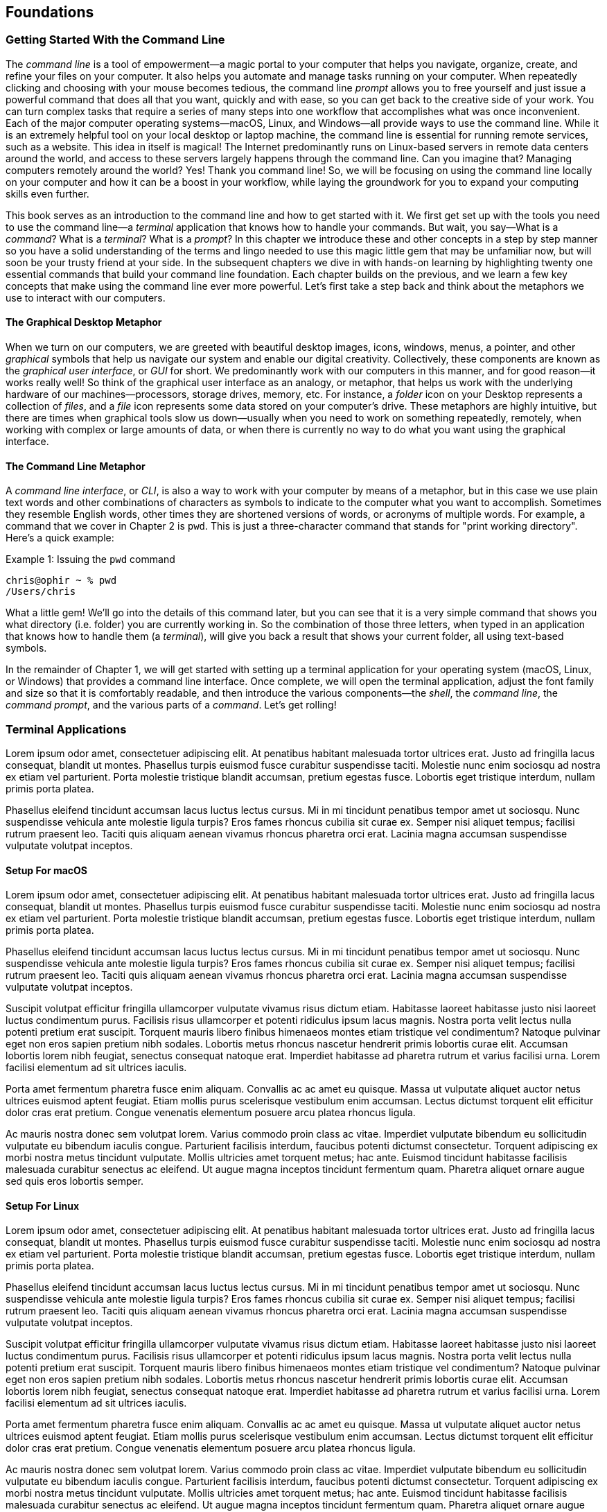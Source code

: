 == Foundations

===  Getting Started With the Command Line

The _command line_ is a tool of empowerment--a magic portal to your computer that helps you navigate, organize, create, and refine your files on your computer.  It also helps you automate and manage tasks running on your computer.  When repeatedly clicking and choosing with your mouse becomes tedious, the command line _prompt_ allows you to free yourself and just issue a powerful command that does all that you want, quickly and with ease, so you can get back to the creative side of your work.  You can turn complex tasks that require a series of many steps into one workflow that accomplishes what was once inconvenient.  Each of the major computer operating systems--macOS, Linux, and Windows--all provide ways to use the command line.  While it is an extremely helpful tool on your local desktop or laptop machine, the command line is essential for running remote services, such as a website.  This idea in itself is magical! The Internet predominantly runs on Linux-based servers in remote data centers around the world, and access to these servers largely happens through the command line.  Can you imagine that? Managing computers remotely around the world? Yes! Thank you command line! So, we will be focusing on using the command line locally on your computer and how it can be a boost in your workflow, while laying the groundwork for you to expand your computing skills even further.

This book serves as an introduction to the command line and how to get started with it.  We first get set up with the tools you need to use the command line--a _terminal_ application that knows how to handle your commands.  But wait, you say--What is a _command_?  What is a _terminal_? What is a _prompt_?  In this chapter we introduce these and other concepts in a step by step manner so you have a solid understanding of the terms and lingo needed to use this magic little gem that may be unfamiliar now, but will soon be your trusty friend at your side. In the subsequent chapters we dive in with hands-on learning by highlighting twenty one essential commands that build your command line foundation.  Each chapter builds on the previous, and we learn a few key concepts that make using the command line ever more powerful.  Let's first take a step back and think about the metaphors we use to interact with our computers.

==== The Graphical Desktop Metaphor

When we turn on our computers, we are greeted with beautiful desktop images, icons, windows, menus, a pointer, and other _graphical_ symbols that help us navigate our system and enable our digital creativity.  Collectively, these components are known as the _graphical user interface_, or _GUI_ for short.  We predominantly work with our computers in this manner, and for good reason--it works really well!  So think of the graphical user interface as an analogy, or metaphor, that helps us work with the underlying hardware of our machines--processors, storage drives, memory, etc. For instance, a _folder_ icon on your Desktop represents a collection of _files_, and a _file_ icon represents some data stored on your computer's drive. These metaphors are highly intuitive, but there are times when graphical tools slow us down--usually when you need to work on something repeatedly, remotely, when working with complex or large amounts of data, or when there is currently no way to do what you want using the graphical interface.

==== The Command Line Metaphor

A _command line interface_, or _CLI_, is also a way to work with your computer by means of a metaphor, but in this case we use plain text words and other combinations of characters as symbols to indicate to the computer what you want to accomplish.  Sometimes they resemble English words, other times they are shortened versions of words, or acronyms of multiple words.  For example, a command that we cover in Chapter 2 is `pwd`.  This is just a three-character command that stands for "print working directory".  Here's a quick example:

.Issuing the `pwd` command
[source, console, caption="Example {counter:listing-counter}: "]
----
chris@ophir ~ % pwd
/Users/chris
----

What a little gem!  We'll go into the details of this command later, but you can see that it is a very simple command that shows you what directory (i.e. folder) you are currently working in.  So the combination of those three letters, when typed in an application that knows how to handle them (a _terminal_), will give you back a result that shows your current folder, all using text-based symbols.

In the remainder of Chapter 1, we will get started with setting up a terminal application for your operating system (macOS, Linux, or Windows) that provides a command line interface.  Once complete, we will open the terminal application, adjust the font family and size so that it is comfortably readable, and then introduce the various components--the _shell_, the _command line_, the _command prompt_, and the various parts of a _command_.  Let's get rolling!

=== Terminal Applications

Lorem ipsum odor amet, consectetuer adipiscing elit. At penatibus habitant malesuada tortor ultrices erat. Justo ad fringilla lacus consequat, blandit ut montes. Phasellus turpis euismod fusce curabitur suspendisse taciti. Molestie nunc enim sociosqu ad nostra ex etiam vel parturient. Porta molestie tristique blandit accumsan, pretium egestas fusce. Lobortis eget tristique interdum, nullam primis porta platea.

Phasellus eleifend tincidunt accumsan lacus luctus lectus cursus. Mi in mi tincidunt penatibus tempor amet ut sociosqu. Nunc suspendisse vehicula ante molestie ligula turpis? Eros fames rhoncus cubilia sit curae ex. Semper nisi aliquet tempus; facilisi rutrum praesent leo. Taciti quis aliquam aenean vivamus rhoncus pharetra orci erat. Lacinia magna accumsan suspendisse vulputate volutpat inceptos.

==== Setup For macOS

Lorem ipsum odor amet, consectetuer adipiscing elit. At penatibus habitant malesuada tortor ultrices erat. Justo ad fringilla lacus consequat, blandit ut montes. Phasellus turpis euismod fusce curabitur suspendisse taciti. Molestie nunc enim sociosqu ad nostra ex etiam vel parturient. Porta molestie tristique blandit accumsan, pretium egestas fusce. Lobortis eget tristique interdum, nullam primis porta platea.

Phasellus eleifend tincidunt accumsan lacus luctus lectus cursus. Mi in mi tincidunt penatibus tempor amet ut sociosqu. Nunc suspendisse vehicula ante molestie ligula turpis? Eros fames rhoncus cubilia sit curae ex. Semper nisi aliquet tempus; facilisi rutrum praesent leo. Taciti quis aliquam aenean vivamus rhoncus pharetra orci erat. Lacinia magna accumsan suspendisse vulputate volutpat inceptos.

Suscipit volutpat efficitur fringilla ullamcorper vulputate vivamus risus dictum etiam. Habitasse laoreet habitasse justo nisi laoreet luctus condimentum purus. Facilisis risus ullamcorper et potenti ridiculus ipsum lacus magnis. Nostra porta velit lectus nulla potenti pretium erat suscipit. Torquent mauris libero finibus himenaeos montes etiam tristique vel condimentum? Natoque pulvinar eget non eros sapien pretium nibh sodales. Lobortis metus rhoncus nascetur hendrerit primis lobortis curae elit. Accumsan lobortis lorem nibh feugiat, senectus consequat natoque erat. Imperdiet habitasse ad pharetra rutrum et varius facilisi urna. Lorem facilisi elementum ad sit ultrices iaculis.

Porta amet fermentum pharetra fusce enim aliquam. Convallis ac ac amet eu quisque. Massa ut vulputate aliquet auctor netus ultrices euismod aptent feugiat. Etiam mollis purus scelerisque vestibulum enim accumsan. Lectus dictumst torquent elit efficitur dolor cras erat pretium. Congue venenatis elementum posuere arcu platea rhoncus ligula.

Ac mauris nostra donec sem volutpat lorem. Varius commodo proin class ac vitae. Imperdiet vulputate bibendum eu sollicitudin vulputate eu bibendum iaculis congue. Parturient facilisis interdum, faucibus potenti dictumst consectetur. Torquent adipiscing ex morbi nostra metus tincidunt vulputate. Mollis ultricies amet torquent metus; hac ante. Euismod tincidunt habitasse facilisis malesuada curabitur senectus ac eleifend. Ut augue magna inceptos tincidunt fermentum quam. Pharetra aliquet ornare augue sed quis eros lobortis semper.

==== Setup For Linux

Lorem ipsum odor amet, consectetuer adipiscing elit. At penatibus habitant malesuada tortor ultrices erat. Justo ad fringilla lacus consequat, blandit ut montes. Phasellus turpis euismod fusce curabitur suspendisse taciti. Molestie nunc enim sociosqu ad nostra ex etiam vel parturient. Porta molestie tristique blandit accumsan, pretium egestas fusce. Lobortis eget tristique interdum, nullam primis porta platea.

Phasellus eleifend tincidunt accumsan lacus luctus lectus cursus. Mi in mi tincidunt penatibus tempor amet ut sociosqu. Nunc suspendisse vehicula ante molestie ligula turpis? Eros fames rhoncus cubilia sit curae ex. Semper nisi aliquet tempus; facilisi rutrum praesent leo. Taciti quis aliquam aenean vivamus rhoncus pharetra orci erat. Lacinia magna accumsan suspendisse vulputate volutpat inceptos.

Suscipit volutpat efficitur fringilla ullamcorper vulputate vivamus risus dictum etiam. Habitasse laoreet habitasse justo nisi laoreet luctus condimentum purus. Facilisis risus ullamcorper et potenti ridiculus ipsum lacus magnis. Nostra porta velit lectus nulla potenti pretium erat suscipit. Torquent mauris libero finibus himenaeos montes etiam tristique vel condimentum? Natoque pulvinar eget non eros sapien pretium nibh sodales. Lobortis metus rhoncus nascetur hendrerit primis lobortis curae elit. Accumsan lobortis lorem nibh feugiat, senectus consequat natoque erat. Imperdiet habitasse ad pharetra rutrum et varius facilisi urna. Lorem facilisi elementum ad sit ultrices iaculis.

Porta amet fermentum pharetra fusce enim aliquam. Convallis ac ac amet eu quisque. Massa ut vulputate aliquet auctor netus ultrices euismod aptent feugiat. Etiam mollis purus scelerisque vestibulum enim accumsan. Lectus dictumst torquent elit efficitur dolor cras erat pretium. Congue venenatis elementum posuere arcu platea rhoncus ligula.

Ac mauris nostra donec sem volutpat lorem. Varius commodo proin class ac vitae. Imperdiet vulputate bibendum eu sollicitudin vulputate eu bibendum iaculis congue. Parturient facilisis interdum, faucibus potenti dictumst consectetur. Torquent adipiscing ex morbi nostra metus tincidunt vulputate. Mollis ultricies amet torquent metus; hac ante. Euismod tincidunt habitasse facilisis malesuada curabitur senectus ac eleifend. Ut augue magna inceptos tincidunt fermentum quam. Pharetra aliquet ornare augue sed quis eros lobortis semper.

==== Setup For Windows

Lorem ipsum odor amet, consectetuer adipiscing elit. At penatibus habitant malesuada tortor ultrices erat. Justo ad fringilla lacus consequat, blandit ut montes. Phasellus turpis euismod fusce curabitur suspendisse taciti. Molestie nunc enim sociosqu ad nostra ex etiam vel parturient. Porta molestie tristique blandit accumsan, pretium egestas fusce. Lobortis eget tristique interdum, nullam primis porta platea.

Phasellus eleifend tincidunt accumsan lacus luctus lectus cursus. Mi in mi tincidunt penatibus tempor amet ut sociosqu. Nunc suspendisse vehicula ante molestie ligula turpis? Eros fames rhoncus cubilia sit curae ex. Semper nisi aliquet tempus; facilisi rutrum praesent leo. Taciti quis aliquam aenean vivamus rhoncus pharetra orci erat. Lacinia magna accumsan suspendisse vulputate volutpat inceptos.

Suscipit volutpat efficitur fringilla ullamcorper vulputate vivamus risus dictum etiam. Habitasse laoreet habitasse justo nisi laoreet luctus condimentum purus. Facilisis risus ullamcorper et potenti ridiculus ipsum lacus magnis. Nostra porta velit lectus nulla potenti pretium erat suscipit. Torquent mauris libero finibus himenaeos montes etiam tristique vel condimentum? Natoque pulvinar eget non eros sapien pretium nibh sodales. Lobortis metus rhoncus nascetur hendrerit primis lobortis curae elit. Accumsan lobortis lorem nibh feugiat, senectus consequat natoque erat. Imperdiet habitasse ad pharetra rutrum et varius facilisi urna. Lorem facilisi elementum ad sit ultrices iaculis.

Porta amet fermentum pharetra fusce enim aliquam. Convallis ac ac amet eu quisque. Massa ut vulputate aliquet auctor netus ultrices euismod aptent feugiat. Etiam mollis purus scelerisque vestibulum enim accumsan. Lectus dictumst torquent elit efficitur dolor cras erat pretium. Congue venenatis elementum posuere arcu platea rhoncus ligula.

Ac mauris nostra donec sem volutpat lorem. Varius commodo proin class ac vitae. Imperdiet vulputate bibendum eu sollicitudin vulputate eu bibendum iaculis congue. Parturient facilisis interdum, faucibus potenti dictumst consectetur. Torquent adipiscing ex morbi nostra metus tincidunt vulputate. Mollis ultricies amet torquent metus; hac ante. Euismod tincidunt habitasse facilisis malesuada curabitur senectus ac eleifend. Ut augue magna inceptos tincidunt fermentum quam. Pharetra aliquet ornare augue sed quis eros lobortis semper.

=== Fonts and Sizing

Lorem ipsum odor amet, consectetuer adipiscing elit. At penatibus habitant malesuada tortor ultrices erat. Justo ad fringilla lacus consequat, blandit ut montes. Phasellus turpis euismod fusce curabitur suspendisse taciti. Molestie nunc enim sociosqu ad nostra ex etiam vel parturient. Porta molestie tristique blandit accumsan, pretium egestas fusce. Lobortis eget tristique interdum, nullam primis porta platea.

Phasellus eleifend tincidunt accumsan lacus luctus lectus cursus. Mi in mi tincidunt penatibus tempor amet ut sociosqu. Nunc suspendisse vehicula ante molestie ligula turpis? Eros fames rhoncus cubilia sit curae ex. Semper nisi aliquet tempus; facilisi rutrum praesent leo. Taciti quis aliquam aenean vivamus rhoncus pharetra orci erat. Lacinia magna accumsan suspendisse vulputate volutpat inceptos.

Suscipit volutpat efficitur fringilla ullamcorper vulputate vivamus risus dictum etiam. Habitasse laoreet habitasse justo nisi laoreet luctus condimentum purus. Facilisis risus ullamcorper et potenti ridiculus ipsum lacus magnis. Nostra porta velit lectus nulla potenti pretium erat suscipit. Torquent mauris libero finibus himenaeos montes etiam tristique vel condimentum? Natoque pulvinar eget non eros sapien pretium nibh sodales. Lobortis metus rhoncus nascetur hendrerit primis lobortis curae elit. Accumsan lobortis lorem nibh feugiat, senectus consequat natoque erat. Imperdiet habitasse ad pharetra rutrum et varius facilisi urna. Lorem facilisi elementum ad sit ultrices iaculis.

Porta amet fermentum pharetra fusce enim aliquam. Convallis ac ac amet eu quisque. Massa ut vulputate aliquet auctor netus ultrices euismod aptent feugiat. Etiam mollis purus scelerisque vestibulum enim accumsan. Lectus dictumst torquent elit efficitur dolor cras erat pretium. Congue venenatis elementum posuere arcu platea rhoncus ligula.

Ac mauris nostra donec sem volutpat lorem. Varius commodo proin class ac vitae. Imperdiet vulputate bibendum eu sollicitudin vulputate eu bibendum iaculis congue. Parturient facilisis interdum, faucibus potenti dictumst consectetur. Torquent adipiscing ex morbi nostra metus tincidunt vulputate. Mollis ultricies amet torquent metus; hac ante. Euismod tincidunt habitasse facilisis malesuada curabitur senectus ac eleifend. Ut augue magna inceptos tincidunt fermentum quam. Pharetra aliquet ornare augue sed quis eros lobortis semper.

=== The Shell

Lorem ipsum odor amet, consectetuer adipiscing elit. At penatibus habitant malesuada tortor ultrices erat. Justo ad fringilla lacus consequat, blandit ut montes. Phasellus turpis euismod fusce curabitur suspendisse taciti. Molestie nunc enim sociosqu ad nostra ex etiam vel parturient. Porta molestie tristique blandit accumsan, pretium egestas fusce. Lobortis eget tristique interdum, nullam primis porta platea.

Phasellus eleifend tincidunt accumsan lacus luctus lectus cursus. Mi in mi tincidunt penatibus tempor amet ut sociosqu. Nunc suspendisse vehicula ante molestie ligula turpis? Eros fames rhoncus cubilia sit curae ex. Semper nisi aliquet tempus; facilisi rutrum praesent leo. Taciti quis aliquam aenean vivamus rhoncus pharetra orci erat. Lacinia magna accumsan suspendisse vulputate volutpat inceptos.

Suscipit volutpat efficitur fringilla ullamcorper vulputate vivamus risus dictum etiam. Habitasse laoreet habitasse justo nisi laoreet luctus condimentum purus. Facilisis risus ullamcorper et potenti ridiculus ipsum lacus magnis. Nostra porta velit lectus nulla potenti pretium erat suscipit. Torquent mauris libero finibus himenaeos montes etiam tristique vel condimentum? Natoque pulvinar eget non eros sapien pretium nibh sodales. Lobortis metus rhoncus nascetur hendrerit primis lobortis curae elit. Accumsan lobortis lorem nibh feugiat, senectus consequat natoque erat. Imperdiet habitasse ad pharetra rutrum et varius facilisi urna. Lorem facilisi elementum ad sit ultrices iaculis.

Porta amet fermentum pharetra fusce enim aliquam. Convallis ac ac amet eu quisque. Massa ut vulputate aliquet auctor netus ultrices euismod aptent feugiat. Etiam mollis purus scelerisque vestibulum enim accumsan. Lectus dictumst torquent elit efficitur dolor cras erat pretium. Congue venenatis elementum posuere arcu platea rhoncus ligula.

Ac mauris nostra donec sem volutpat lorem. Varius commodo proin class ac vitae. Imperdiet vulputate bibendum eu sollicitudin vulputate eu bibendum iaculis congue. Parturient facilisis interdum, faucibus potenti dictumst consectetur. Torquent adipiscing ex morbi nostra metus tincidunt vulputate. Mollis ultricies amet torquent metus; hac ante. Euismod tincidunt habitasse facilisis malesuada curabitur senectus ac eleifend. Ut augue magna inceptos tincidunt fermentum quam. Pharetra aliquet ornare augue sed quis eros lobortis semper.

=== The Command Prompt

Lorem ipsum odor amet, consectetuer adipiscing elit. At penatibus habitant malesuada tortor ultrices erat. Justo ad fringilla lacus consequat, blandit ut montes. Phasellus turpis euismod fusce curabitur suspendisse taciti. Molestie nunc enim sociosqu ad nostra ex etiam vel parturient. Porta molestie tristique blandit accumsan, pretium egestas fusce. Lobortis eget tristique interdum, nullam primis porta platea.

Phasellus eleifend tincidunt accumsan lacus luctus lectus cursus. Mi in mi tincidunt penatibus tempor amet ut sociosqu. Nunc suspendisse vehicula ante molestie ligula turpis? Eros fames rhoncus cubilia sit curae ex. Semper nisi aliquet tempus; facilisi rutrum praesent leo. Taciti quis aliquam aenean vivamus rhoncus pharetra orci erat. Lacinia magna accumsan suspendisse vulputate volutpat inceptos.

Suscipit volutpat efficitur fringilla ullamcorper vulputate vivamus risus dictum etiam. Habitasse laoreet habitasse justo nisi laoreet luctus condimentum purus. Facilisis risus ullamcorper et potenti ridiculus ipsum lacus magnis. Nostra porta velit lectus nulla potenti pretium erat suscipit. Torquent mauris libero finibus himenaeos montes etiam tristique vel condimentum? Natoque pulvinar eget non eros sapien pretium nibh sodales. Lobortis metus rhoncus nascetur hendrerit primis lobortis curae elit. Accumsan lobortis lorem nibh feugiat, senectus consequat natoque erat. Imperdiet habitasse ad pharetra rutrum et varius facilisi urna. Lorem facilisi elementum ad sit ultrices iaculis.

Porta amet fermentum pharetra fusce enim aliquam. Convallis ac ac amet eu quisque. Massa ut vulputate aliquet auctor netus ultrices euismod aptent feugiat. Etiam mollis purus scelerisque vestibulum enim accumsan. Lectus dictumst torquent elit efficitur dolor cras erat pretium. Congue venenatis elementum posuere arcu platea rhoncus ligula.

Ac mauris nostra donec sem volutpat lorem. Varius commodo proin class ac vitae. Imperdiet vulputate bibendum eu sollicitudin vulputate eu bibendum iaculis congue. Parturient facilisis interdum, faucibus potenti dictumst consectetur. Torquent adipiscing ex morbi nostra metus tincidunt vulputate. Mollis ultricies amet torquent metus; hac ante. Euismod tincidunt habitasse facilisis malesuada curabitur senectus ac eleifend. Ut augue magna inceptos tincidunt fermentum quam. Pharetra aliquet ornare augue sed quis eros lobortis semper.

=== The Parts of a Command

Lorem ipsum odor amet, consectetuer adipiscing elit. At penatibus habitant malesuada tortor ultrices erat. Justo ad fringilla lacus consequat, blandit ut montes. Phasellus turpis euismod fusce curabitur suspendisse taciti. Molestie nunc enim sociosqu ad nostra ex etiam vel parturient. Porta molestie tristique blandit accumsan, pretium egestas fusce. Lobortis eget tristique interdum, nullam primis porta platea.

Phasellus eleifend tincidunt accumsan lacus luctus lectus cursus. Mi in mi tincidunt penatibus tempor amet ut sociosqu. Nunc suspendisse vehicula ante molestie ligula turpis? Eros fames rhoncus cubilia sit curae ex. Semper nisi aliquet tempus; facilisi rutrum praesent leo. Taciti quis aliquam aenean vivamus rhoncus pharetra orci erat. Lacinia magna accumsan suspendisse vulputate volutpat inceptos.

Suscipit volutpat efficitur fringilla ullamcorper vulputate vivamus risus dictum etiam. Habitasse laoreet habitasse justo nisi laoreet luctus condimentum purus. Facilisis risus ullamcorper et potenti ridiculus ipsum lacus magnis. Nostra porta velit lectus nulla potenti pretium erat suscipit. Torquent mauris libero finibus himenaeos montes etiam tristique vel condimentum? Natoque pulvinar eget non eros sapien pretium nibh sodales. Lobortis metus rhoncus nascetur hendrerit primis lobortis curae elit. Accumsan lobortis lorem nibh feugiat, senectus consequat natoque erat. Imperdiet habitasse ad pharetra rutrum et varius facilisi urna. Lorem facilisi elementum ad sit ultrices iaculis.

Porta amet fermentum pharetra fusce enim aliquam. Convallis ac ac amet eu quisque. Massa ut vulputate aliquet auctor netus ultrices euismod aptent feugiat. Etiam mollis purus scelerisque vestibulum enim accumsan. Lectus dictumst torquent elit efficitur dolor cras erat pretium. Congue venenatis elementum posuere arcu platea rhoncus ligula.

Ac mauris nostra donec sem volutpat lorem. Varius commodo proin class ac vitae. Imperdiet vulputate bibendum eu sollicitudin vulputate eu bibendum iaculis congue. Parturient facilisis interdum, faucibus potenti dictumst consectetur. Torquent adipiscing ex morbi nostra metus tincidunt vulputate. Mollis ultricies amet torquent metus; hac ante. Euismod tincidunt habitasse facilisis malesuada curabitur senectus ac eleifend. Ut augue magna inceptos tincidunt fermentum quam. Pharetra aliquet ornare augue sed quis eros lobortis semper.

=== Single Line and Multi-Lined Commands

Lorem ipsum odor amet, consectetuer adipiscing elit. At penatibus habitant malesuada tortor ultrices erat. Justo ad fringilla lacus consequat, blandit ut montes. Phasellus turpis euismod fusce curabitur suspendisse taciti. Molestie nunc enim sociosqu ad nostra ex etiam vel parturient. Porta molestie tristique blandit accumsan, pretium egestas fusce. Lobortis eget tristique interdum, nullam primis porta platea.

Phasellus eleifend tincidunt accumsan lacus luctus lectus cursus. Mi in mi tincidunt penatibus tempor amet ut sociosqu. Nunc suspendisse vehicula ante molestie ligula turpis? Eros fames rhoncus cubilia sit curae ex. Semper nisi aliquet tempus; facilisi rutrum praesent leo. Taciti quis aliquam aenean vivamus rhoncus pharetra orci erat. Lacinia magna accumsan suspendisse vulputate volutpat inceptos.

Suscipit volutpat efficitur fringilla ullamcorper vulputate vivamus risus dictum etiam. Habitasse laoreet habitasse justo nisi laoreet luctus condimentum purus. Facilisis risus ullamcorper et potenti ridiculus ipsum lacus magnis. Nostra porta velit lectus nulla potenti pretium erat suscipit. Torquent mauris libero finibus himenaeos montes etiam tristique vel condimentum? Natoque pulvinar eget non eros sapien pretium nibh sodales. Lobortis metus rhoncus nascetur hendrerit primis lobortis curae elit. Accumsan lobortis lorem nibh feugiat, senectus consequat natoque erat. Imperdiet habitasse ad pharetra rutrum et varius facilisi urna. Lorem facilisi elementum ad sit ultrices iaculis.

<<<
=== Command Line Interfaces are Awesome!

- freedom
- secret functionality
- quantum leaps in productivity
- empowerment
- free yourself
- magic portal

Lorem ipsum odor amet, consectetuer adipiscing elit. At penatibus habitant malesuada tortor ultrices erat. Justo ad fringilla lacus consequat, blandit ut montes. Phasellus turpis euismod fusce curabitur suspendisse taciti. Molestie nunc enim sociosqu ad nostra ex etiam vel parturient. Porta molestie tristique blandit accumsan, pretium egestas fusce. Lobortis eget tristique interdum, nullam primis porta platea.

Phasellus eleifend tincidunt accumsan lacus luctus lectus cursus. Mi in mi tincidunt penatibus tempor amet ut sociosqu. Nunc suspendisse vehicula ante molestie ligula turpis? Eros fames rhoncus cubilia sit curae ex. Semper nisi aliquet tempus; facilisi rutrum praesent leo. Taciti quis aliquam aenean vivamus rhoncus pharetra orci erat. Lacinia magna accumsan suspendisse vulputate volutpat inceptos.

Suscipit volutpat efficitur fringilla ullamcorper vulputate vivamus risus dictum etiam. Habitasse laoreet habitasse justo nisi laoreet luctus condimentum purus. Facilisis risus ullamcorper et potenti ridiculus ipsum lacus magnis. Nostra porta velit lectus nulla potenti pretium erat suscipit. Torquent mauris libero finibus himenaeos montes etiam tristique vel condimentum? Natoque pulvinar eget non eros sapien pretium nibh sodales. Lobortis metus rhoncus nascetur hendrerit primis lobortis curae elit. Accumsan lobortis lorem nibh feugiat, senectus consequat natoque erat. Imperdiet habitasse ad pharetra rutrum et varius facilisi urna. Lorem facilisi elementum ad sit ultrices iaculis.

Porta amet fermentum pharetra fusce enim aliquam. Convallis ac ac amet eu quisque. Massa ut vulputate aliquet auctor netus ultrices euismod aptent feugiat. Etiam mollis purus scelerisque vestibulum enim accumsan. Lectus dictumst torquent elit efficitur dolor cras erat pretium. Congue venenatis elementum posuere arcu platea rhoncus ligula.

Ac mauris nostra donec sem volutpat lorem. Varius commodo proin class ac vitae. Imperdiet vulputate bibendum eu sollicitudin vulputate eu bibendum iaculis congue. Parturient facilisis interdum, faucibus potenti dictumst consectetur. Torquent adipiscing ex morbi nostra metus tincidunt vulputate. Mollis ultricies amet torquent metus; hac ante. Euismod tincidunt habitasse facilisis malesuada curabitur senectus ac eleifend. Ut augue magna inceptos tincidunt fermentum quam. Pharetra aliquet ornare augue sed quis eros lobortis semper.
